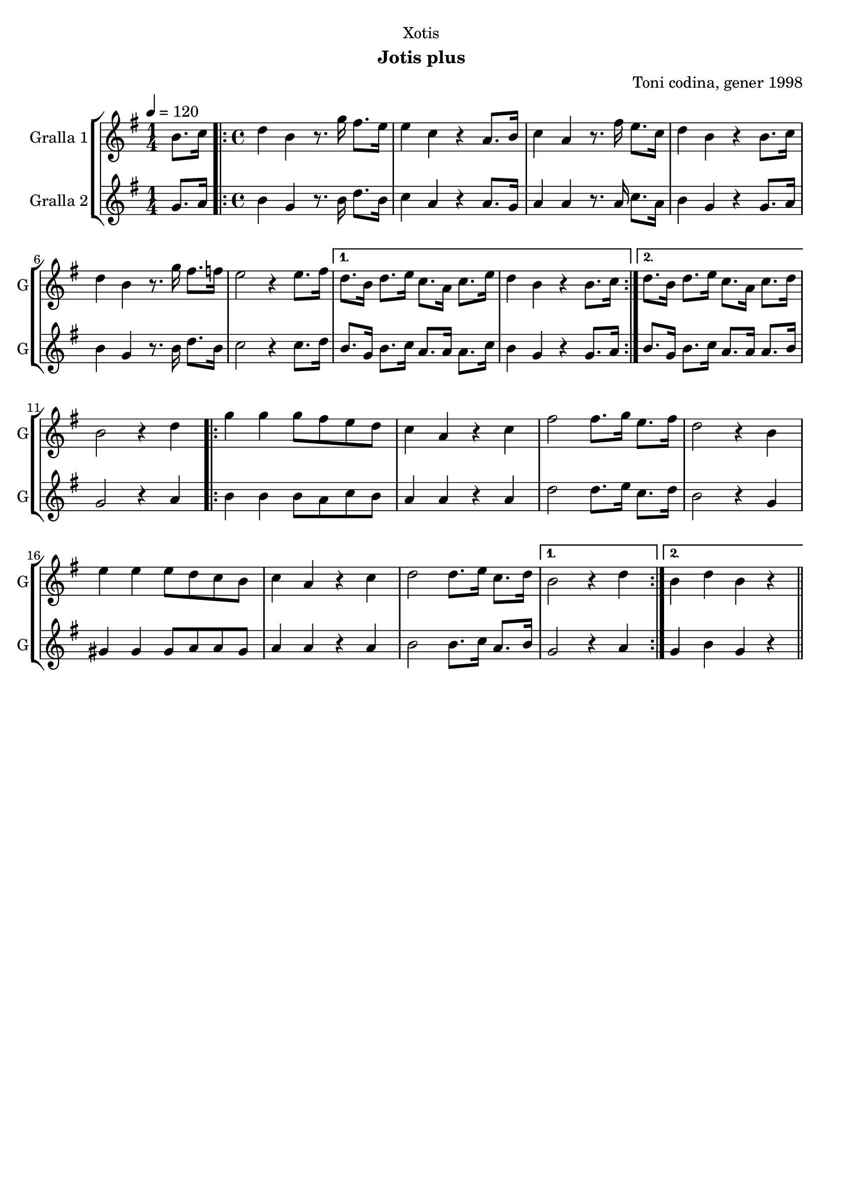 \version "2.16.2"

\header {
  dedication="Xotis"
  title=""
  subtitle="Jotis plus"
  subsubtitle=""
  poet=""
  meter=""
  piece=""
  composer="Toni codina, gener 1998"
  arranger=""
  opus=""
  instrument=""
  copyright=""
  tagline=""
}

liniaroAa =
\relative b'
{
  \tempo 4=120
  \clef treble
  \key g \major
  \time 1/4
  b8. c16  |
  \time 4/4   \repeat volta 2 { d4 b r8. g'16 fis8. e16  |
  e4 c r a8. b16  |
  c4 a r8. fis'16 e8. c16  |
  %05
  d4 b r b8. c16  |
  d4 b r8. g'16 fis8. f16  |
  e2 r4 e8. fis16 }
  \alternative { { d8. b16 d8. e16 c8. a16 c8. e16  |
  d4 b r b8. c16 }
  %10
  { d8. b16 d8. e16 c8. a16 c8. d16 } }
  b2 r4 d  |
  \repeat volta 2 { g4 g g8 fis e d  |
  c4 a r c  |
  fis2 fis8. g16 e8. fis16  |
  %15
  d2 r4 b  |
  e4 e e8 d c b  |
  c4 a r c  |
  d2 d8. e16 c8. d16 }
  \alternative { { b2 r4 d }
  %20
  { b4 d b r } } \bar "||"
}

liniaroAb =
\relative g'
{
  \tempo 4=120
  \clef treble
  \key g \major
  \time 1/4
  g8. a16  |
  \time 4/4   \repeat volta 2 { b4 g r8. b16 d8. b16  |
  c4 a r a8. g16  |
  a4 a r8. a16 c8. a16  |
  %05
  b4 g r g8. a16  |
  b4 g r8. b16 d8. b16  |
  c2 r4 c8. d16 }
  \alternative { { b8. g16 b8. c16 a8. a16 a8. c16  |
  b4 g r g8. a16 }
  %10
  { b8. g16 b8. c16 a8. a16 a8. b16 } }
  g2 r4 a  |
  \repeat volta 2 { b4 b b8 a c b  |
  a4 a r a  |
  d2 d8. e16 c8. d16  |
  %15
  b2 r4 g  |
  gis4 gis gis8 a a gis  |
  a4 a r a  |
  b2 b8. c16 a8. b16 }
  \alternative { { g2 r4 a }
  %20
  { g4 b g r } } \bar "||"
}

\bookpart {
  \score {
    \new StaffGroup {
      \override Score.RehearsalMark #'self-alignment-X = #LEFT
      <<
        \new Staff \with {instrumentName = #"Gralla 1" shortInstrumentName = #"G"} \liniaroAa
        \new Staff \with {instrumentName = #"Gralla 2" shortInstrumentName = #"G"} \liniaroAb
      >>
    }
    \layout {}
  }
  \score { \unfoldRepeats
    \new StaffGroup {
      \override Score.RehearsalMark #'self-alignment-X = #LEFT
      <<
        \new Staff \with {instrumentName = #"Gralla 1" shortInstrumentName = #"G"} \liniaroAa
        \new Staff \with {instrumentName = #"Gralla 2" shortInstrumentName = #"G"} \liniaroAb
      >>
    }
    \midi {
      \set Staff.midiInstrument = "oboe"
      \set DrumStaff.midiInstrument = "drums"
    }
  }
}

\bookpart {
  \header {instrument="Gralla 1"}
  \score {
    \new StaffGroup {
      \override Score.RehearsalMark #'self-alignment-X = #LEFT
      <<
        \new Staff \liniaroAa
      >>
    }
    \layout {}
  }
  \score { \unfoldRepeats
    \new StaffGroup {
      \override Score.RehearsalMark #'self-alignment-X = #LEFT
      <<
        \new Staff \liniaroAa
      >>
    }
    \midi {
      \set Staff.midiInstrument = "oboe"
      \set DrumStaff.midiInstrument = "drums"
    }
  }
}

\bookpart {
  \header {instrument="Gralla 2"}
  \score {
    \new StaffGroup {
      \override Score.RehearsalMark #'self-alignment-X = #LEFT
      <<
        \new Staff \liniaroAb
      >>
    }
    \layout {}
  }
  \score { \unfoldRepeats
    \new StaffGroup {
      \override Score.RehearsalMark #'self-alignment-X = #LEFT
      <<
        \new Staff \liniaroAb
      >>
    }
    \midi {
      \set Staff.midiInstrument = "oboe"
      \set DrumStaff.midiInstrument = "drums"
    }
  }
}

